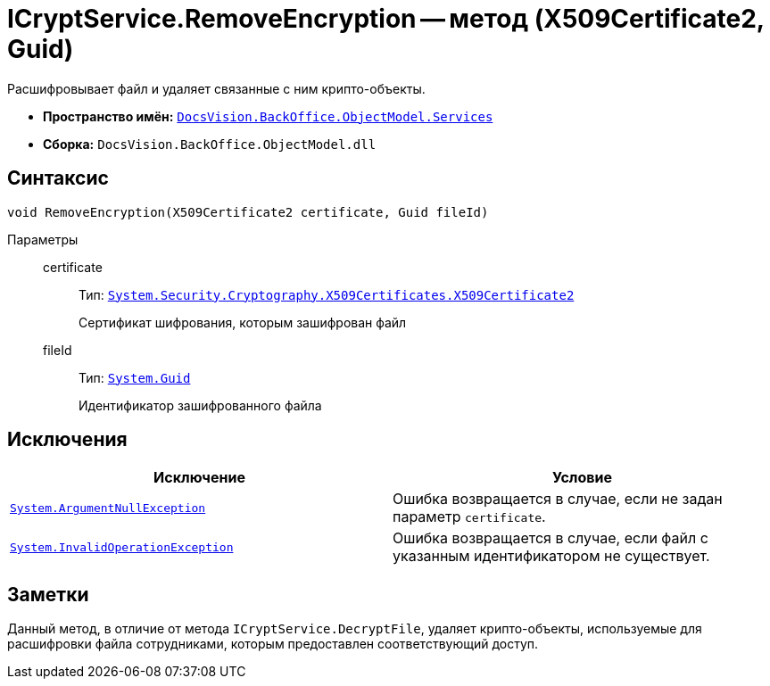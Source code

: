 = ICryptService.RemoveEncryption -- метод (X509Certificate2, Guid)

Расшифровывает файл и удаляет связанные с ним крипто-объекты.

* *Пространство имён:* `xref:BackOffice-ObjectModel-Services-Entities:Services_NS.adoc[DocsVision.BackOffice.ObjectModel.Services]`
* *Сборка:* `DocsVision.BackOffice.ObjectModel.dll`

== Синтаксис

[source,csharp]
----
void RemoveEncryption(X509Certificate2 certificate, Guid fileId)
----

Параметры::
certificate:::
Тип: `http://msdn.microsoft.com/ru-ru/library/system.security.cryptography.x509certificates.x509certificate2.aspx[System.Security.Cryptography.X509Certificates.X509Certificate2]`
+
Сертификат шифрования, которым зашифрован файл

fileId:::
Тип: `http://msdn.microsoft.com/ru-ru/library/system.guid.aspx[System.Guid]`
+
Идентификатор зашифрованного файла

== Исключения

[cols=",",options="header"]
|===
|Исключение |Условие
|`http://msdn.microsoft.com/ru-ru/library/system.argumentnullexception.aspx[System.ArgumentNullException]` |Ошибка возвращается в случае, если не задан параметр `certificate`.
|`http://msdn.microsoft.com/ru-ru/library/system.invalidoperationexception.aspx[System.InvalidOperationException]` |Ошибка возвращается в случае, если файл с указанным идентификатором не существует.
|===

== Заметки

Данный метод, в отличие от метода `ICryptService.DecryptFile`, удаляет крипто-объекты, используемые для расшифровки файла сотрудниками, которым предоставлен соответствующий доступ.

// == Примеры
//
// Приведенный ниже пример содержит код скрипта карточки типа _Документ_, который расшифровывает основные файла текущей карточки. В ходе работы скрипта будет вызвана при необходимости форма для выбора сертификата шифрования.
//
// [source,csharp]
// ----
// using System;
// using System.Collections.Generic;
// using System.Linq;
// using System.Windows.Forms;
// using System.Security.Cryptography.X509Certificates;
//
// using DocsVision.Platform.ObjectManager;
// using DocsVision.Platform.ObjectModel;
// using DocsVision.BackOffice.WinForms;
// using DocsVision.BackOffice.WinForms.Controls;
// using DocsVision.BackOffice.ObjectModel;
// using DocsVision.BackOffice.ObjectModel.Services;
//
// namespace BackOffice
// {
//  public class CardDocumentПримерScript : CardDocumentДокументУДScript
//  {
//   private void RemoveEncryption_ItemClick(System.Object sender, DevExpress.XtraBars.ItemClickEventArgs e)
//   {
//    bool cancel = false;
//
//    X509Certificate2 certificate = SelectCertificateForm.SelectCertificate(ref cancel, base.CardControl.ObjectContext);
//    if(cancel) return; <.>
//
//    ICryptService cryptService = base.CardControl.ObjectContext.GetService<ICryptService>(); <.>
//
//    IEnumerable<DocumentFile> mainFiles = (base.BaseObject as Document).Files.Where<DocumentFile>(t => t.FileType = DocumentFileType.Main); <.>
//    foreach (DocumentFile item in mainFiles)
//    {
//     FileData fileData = base.Session.FileManager.GetFile(item.FileVersionRowId);
//
//     if(fileData.Encrypted) <.>
//     {
//      cryptService.RemoveEncryption(certificate, item.FileVersionRowId);
//     }
//    }
//   }
//  }
// }
// ----
// <.> Вызов формы выбора сертификата.
// <.> Получения сервиса шифрования базовых объектов.
// <.> Получение основных файлов.
// <.> Проверка наличия зашифрованного файла.
